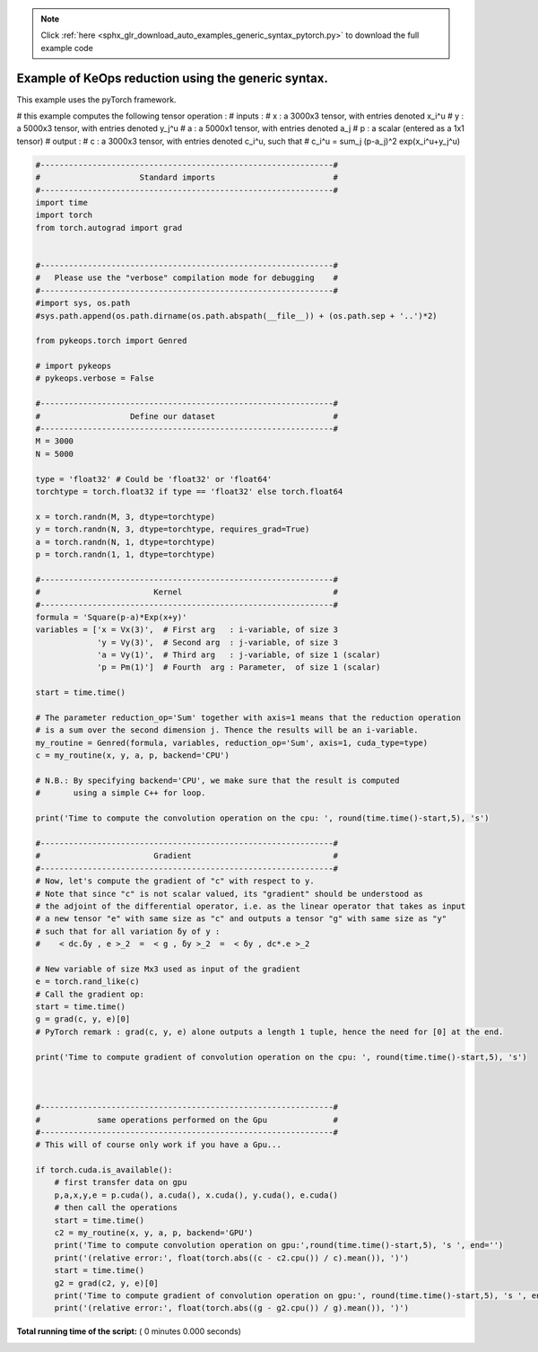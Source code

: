 .. note::
    :class: sphx-glr-download-link-note

    Click :ref:`here <sphx_glr_download_auto_examples_generic_syntax_pytorch.py>` to download the full example code
.. rst-class:: sphx-glr-example-title

.. _sphx_glr_auto_examples_generic_syntax_pytorch.py:


Example of KeOps reduction using the generic syntax.
====================================================

This example uses the pyTorch framework.

# this example computes the following tensor operation :
# inputs :
#   x   : a 3000x3 tensor, with entries denoted x_i^u
#   y   : a 5000x3 tensor, with entries denoted y_j^u
#   a   : a 5000x1 tensor, with entries denoted a_j
#   p   : a scalar (entered as a 1x1 tensor)
# output :
#   c   : a 3000x3 tensor, with entries denoted c_i^u, such that
#   c_i^u = sum_j (p-a_j)^2 exp(x_i^u+y_j^u)




.. code-block:: python


    #--------------------------------------------------------------#
    #                     Standard imports                         #
    #--------------------------------------------------------------#
    import time
    import torch
    from torch.autograd import grad


    #--------------------------------------------------------------#
    #   Please use the "verbose" compilation mode for debugging    #
    #--------------------------------------------------------------#
    #import sys, os.path
    #sys.path.append(os.path.dirname(os.path.abspath(__file__)) + (os.path.sep + '..')*2)

    from pykeops.torch import Genred

    # import pykeops
    # pykeops.verbose = False

    #--------------------------------------------------------------#
    #                   Define our dataset                         #
    #--------------------------------------------------------------#
    M = 3000
    N = 5000

    type = 'float32' # Could be 'float32' or 'float64'
    torchtype = torch.float32 if type == 'float32' else torch.float64

    x = torch.randn(M, 3, dtype=torchtype)
    y = torch.randn(N, 3, dtype=torchtype, requires_grad=True)
    a = torch.randn(N, 1, dtype=torchtype)
    p = torch.randn(1, 1, dtype=torchtype)

    #--------------------------------------------------------------#
    #                        Kernel                                #
    #--------------------------------------------------------------#
    formula = 'Square(p-a)*Exp(x+y)'
    variables = ['x = Vx(3)',  # First arg   : i-variable, of size 3
                 'y = Vy(3)',  # Second arg  : j-variable, of size 3
                 'a = Vy(1)',  # Third arg   : j-variable, of size 1 (scalar)
                 'p = Pm(1)']  # Fourth  arg : Parameter,  of size 1 (scalar)
         
    start = time.time()

    # The parameter reduction_op='Sum' together with axis=1 means that the reduction operation
    # is a sum over the second dimension j. Thence the results will be an i-variable.
    my_routine = Genred(formula, variables, reduction_op='Sum', axis=1, cuda_type=type)
    c = my_routine(x, y, a, p, backend='CPU')

    # N.B.: By specifying backend='CPU', we make sure that the result is computed
    #       using a simple C++ for loop.

    print('Time to compute the convolution operation on the cpu: ', round(time.time()-start,5), 's')

    #--------------------------------------------------------------#
    #                        Gradient                              #
    #--------------------------------------------------------------#
    # Now, let's compute the gradient of "c" with respect to y. 
    # Note that since "c" is not scalar valued, its "gradient" should be understood as 
    # the adjoint of the differential operator, i.e. as the linear operator that takes as input 
    # a new tensor "e" with same size as "c" and outputs a tensor "g" with same size as "y"
    # such that for all variation δy of y :
    #    < dc.δy , e >_2  =  < g , δy >_2  =  < δy , dc*.e >_2

    # New variable of size Mx3 used as input of the gradient
    e = torch.rand_like(c)
    # Call the gradient op:
    start = time.time()
    g = grad(c, y, e)[0]
    # PyTorch remark : grad(c, y, e) alone outputs a length 1 tuple, hence the need for [0] at the end.

    print('Time to compute gradient of convolution operation on the cpu: ', round(time.time()-start,5), 's')



    #--------------------------------------------------------------#
    #            same operations performed on the Gpu              #
    #--------------------------------------------------------------#
    # This will of course only work if you have a Gpu...

    if torch.cuda.is_available():
        # first transfer data on gpu
        p,a,x,y,e = p.cuda(), a.cuda(), x.cuda(), y.cuda(), e.cuda()
        # then call the operations
        start = time.time()
        c2 = my_routine(x, y, a, p, backend='GPU')
        print('Time to compute convolution operation on gpu:',round(time.time()-start,5), 's ', end='')
        print('(relative error:', float(torch.abs((c - c2.cpu()) / c).mean()), ')')
        start = time.time()
        g2 = grad(c2, y, e)[0]
        print('Time to compute gradient of convolution operation on gpu:', round(time.time()-start,5), 's ', end='')
        print('(relative error:', float(torch.abs((g - g2.cpu()) / g).mean()), ')')

**Total running time of the script:** ( 0 minutes  0.000 seconds)


.. _sphx_glr_download_auto_examples_generic_syntax_pytorch.py:


.. only :: html

 .. container:: sphx-glr-footer
    :class: sphx-glr-footer-example



  .. container:: sphx-glr-download

     :download:`Download Python source code: generic_syntax_pytorch.py <generic_syntax_pytorch.py>`



  .. container:: sphx-glr-download

     :download:`Download Jupyter notebook: generic_syntax_pytorch.ipynb <generic_syntax_pytorch.ipynb>`


.. only:: html

 .. rst-class:: sphx-glr-signature

    `Gallery generated by Sphinx-Gallery <https://sphinx-gallery.readthedocs.io>`_
